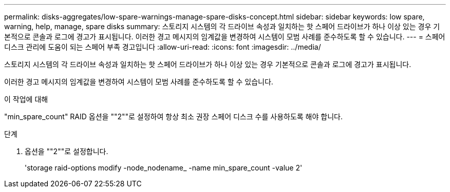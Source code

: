 ---
permalink: disks-aggregates/low-spare-warnings-manage-spare-disks-concept.html 
sidebar: sidebar 
keywords: low spare, warning, help, manage, spare disks 
summary: 스토리지 시스템의 각 드라이브 속성과 일치하는 핫 스페어 드라이브가 하나 이상 있는 경우 기본적으로 콘솔과 로그에 경고가 표시됩니다. 이러한 경고 메시지의 임계값을 변경하여 시스템이 모범 사례를 준수하도록 할 수 있습니다. 
---
= 스페어 디스크 관리에 도움이 되는 스페어 부족 경고입니다
:allow-uri-read: 
:icons: font
:imagesdir: ../media/


[role="lead"]
스토리지 시스템의 각 드라이브 속성과 일치하는 핫 스페어 드라이브가 하나 이상 있는 경우 기본적으로 콘솔과 로그에 경고가 표시됩니다.

이러한 경고 메시지의 임계값을 변경하여 시스템이 모범 사례를 준수하도록 할 수 있습니다.

.이 작업에 대해
"min_spare_count" RAID 옵션을 ""2""로 설정하여 항상 최소 권장 스페어 디스크 수를 사용하도록 해야 합니다.

.단계
. 옵션을 ""2""로 설정합니다.
+
'storage raid-options modify -node_nodename_ -name min_spare_count -value 2'


